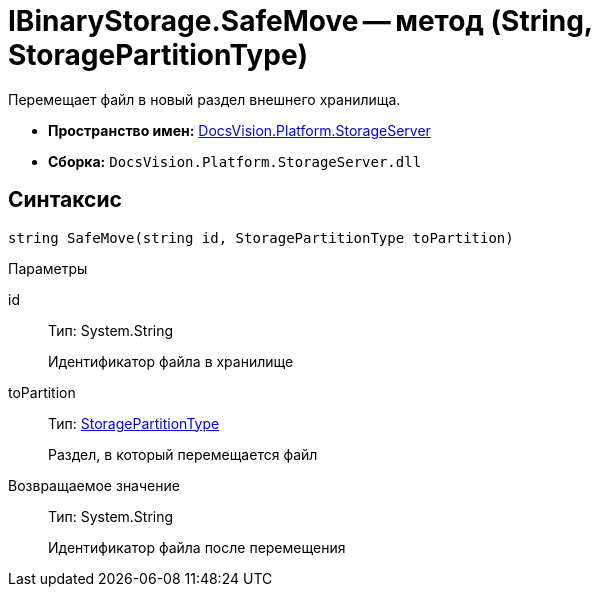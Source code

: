 = IBinaryStorage.SafeMove -- метод (String, StoragePartitionType)

Перемещает файл в новый раздел внешнего хранилища.

* *Пространство имен:* xref:api/DocsVision/Platform/StorageServer/StorageServer_NS.adoc[DocsVision.Platform.StorageServer]
* *Сборка:* `DocsVision.Platform.StorageServer.dll`

== Синтаксис

[source,csharp]
----
string SafeMove(string id, StoragePartitionType toPartition)
----

Параметры

id::
Тип: System.String
+
Идентификатор файла в хранилище
toPartition::
Тип: xref:api/DocsVision/Platform/StorageServer/StoragePartitionType_EN.adoc[StoragePartitionType]
+
Раздел, в который перемещается файл

Возвращаемое значение::
Тип: System.String
+
Идентификатор файла после перемещения
